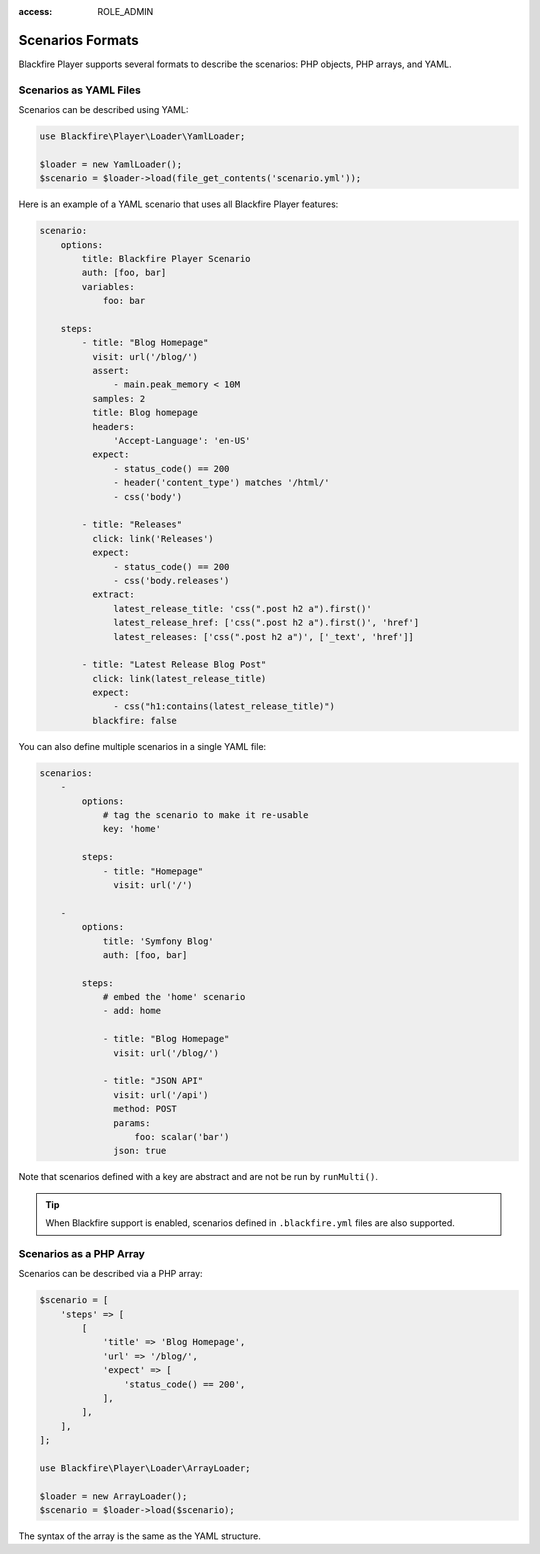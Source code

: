 :access: ROLE_ADMIN

Scenarios Formats
=================

Blackfire Player supports several formats to describe the scenarios: PHP
objects, PHP arrays, and YAML.

Scenarios as YAML Files
-----------------------

Scenarios can be described using YAML:

.. code-block:: php

    use Blackfire\Player\Loader\YamlLoader;

    $loader = new YamlLoader();
    $scenario = $loader->load(file_get_contents('scenario.yml'));

Here is an example of a YAML scenario that uses all Blackfire Player features:

.. code-block:: yaml

    scenario:
        options:
            title: Blackfire Player Scenario
            auth: [foo, bar]
            variables:
                foo: bar

        steps:
            - title: "Blog Homepage"
              visit: url('/blog/')
              assert:
                  - main.peak_memory < 10M
              samples: 2
              title: Blog homepage
              headers:
                  'Accept-Language': 'en-US'
              expect:
                  - status_code() == 200
                  - header('content_type') matches '/html/'
                  - css('body')

            - title: "Releases"
              click: link('Releases')
              expect:
                  - status_code() == 200
                  - css('body.releases')
              extract:
                  latest_release_title: 'css(".post h2 a").first()'
                  latest_release_href: ['css(".post h2 a").first()', 'href']
                  latest_releases: ['css(".post h2 a")', ['_text', 'href']]

            - title: "Latest Release Blog Post"
              click: link(latest_release_title)
              expect:
                  - css("h1:contains(latest_release_title)")
              blackfire: false

You can also define multiple scenarios in a single YAML file:

.. code-block:: yaml

    scenarios:
        -
            options:
                # tag the scenario to make it re-usable
                key: 'home'

            steps:
                - title: "Homepage"
                  visit: url('/')

        -
            options:
                title: 'Symfony Blog'
                auth: [foo, bar]

            steps:
                # embed the 'home' scenario
                - add: home

                - title: "Blog Homepage"
                  visit: url('/blog/')

                - title: "JSON API"
                  visit: url('/api')
                  method: POST
                  params:
                      foo: scalar('bar')
                  json: true

Note that scenarios defined with a key are abstract and are not be run by
``runMulti()``.

.. tip::

    When Blackfire support is enabled, scenarios defined in ``.blackfire.yml``
    files are also supported.

Scenarios as a PHP Array
------------------------

Scenarios can be described via a PHP array:

.. code-block:: php

    $scenario = [
        'steps' => [
            [
                'title' => 'Blog Homepage',
                'url' => '/blog/',
                'expect' => [
                    'status_code() == 200',
                ],
            ],
        ],
    ];

    use Blackfire\Player\Loader\ArrayLoader;

    $loader = new ArrayLoader();
    $scenario = $loader->load($scenario);

The syntax of the array is the same as the YAML structure.
